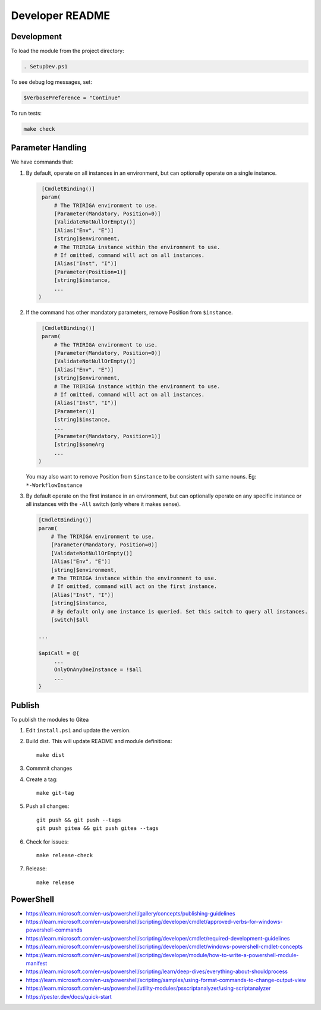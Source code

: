 Developer README
================

Development
-----------
To load the module from the project directory:

.. code:: ps1

    . SetupDev.ps1

To see debug log messages, set:

.. code:: ps1

    $VerbosePreference = "Continue"

To run tests:

.. code:: ps1

    make check


Parameter Handling
------------------
We have commands that:

#. By default, operate on all instances in an environment, but can optionally
   operate on a single instance.

   .. code:: ps1

     [CmdletBinding()]
     param(
         # The TRIRIGA environment to use.
         [Parameter(Mandatory, Position=0)]
         [ValidateNotNullOrEmpty()]
         [Alias("Env", "E")]
         [string]$environment,
         # The TRIRIGA instance within the environment to use.
         # If omitted, command will act on all instances.
         [Alias("Inst", "I")]
         [Parameter(Position=1)]
         [string]$instance,
         ...
    )

#. If the command has other mandatory parameters, remove Position from ``$instance``.

   .. code:: ps1

     [CmdletBinding()]
     param(
         # The TRIRIGA environment to use.
         [Parameter(Mandatory, Position=0)]
         [ValidateNotNullOrEmpty()]
         [Alias("Env", "E")]
         [string]$environment,
         # The TRIRIGA instance within the environment to use.
         # If omitted, command will act on all instances.
         [Alias("Inst", "I")]
         [Parameter()]
         [string]$instance,
         ...
         [Parameter(Mandatory, Position=1)]
         [string]$someArg
         ...
    )

   You may also want to remove Position from ``$instance`` to be consistent
   with same nouns. Eg: ``*-WorkflowInstance``

#. By default operate on the first instance in an environment, but can
   optionally operate on any specific instance or all instances with the
   ``-All`` switch (only where it makes sense).

   .. code:: ps1

       [CmdletBinding()]
       param(
           # The TRIRIGA environment to use.
           [Parameter(Mandatory, Position=0)]
           [ValidateNotNullOrEmpty()]
           [Alias("Env", "E")]
           [string]$environment,
           # The TRIRIGA instance within the environment to use.
           # If omitted, command will act on the first instance.
           [Alias("Inst", "I")]
           [string]$instance,
           # By default only one instance is queried. Set this switch to query all instances.
           [switch]$all

       ...

       $apiCall = @{
            ...
            OnlyOnAnyOneInstance = !$all
            ...
       }

Publish
-------
To publish the modules to Gitea

#. Edit ``install.ps1`` and update the version.
#. Build dist. This will update README and module definitions::

        make dist

#. Commmit changes
#. Create a tag::

        make git-tag

#. Push all changes::

        git push && git push --tags
        git push gitea && git push gitea --tags

#. Check for issues::

        make release-check

#. Release::

        make release

PowerShell
----------
* https://learn.microsoft.com/en-us/powershell/gallery/concepts/publishing-guidelines
* https://learn.microsoft.com/en-us/powershell/scripting/developer/cmdlet/approved-verbs-for-windows-powershell-commands
* https://learn.microsoft.com/en-us/powershell/scripting/developer/cmdlet/required-development-guidelines
* https://learn.microsoft.com/en-us/powershell/scripting/developer/cmdlet/windows-powershell-cmdlet-concepts
* https://learn.microsoft.com/en-us/powershell/scripting/developer/module/how-to-write-a-powershell-module-manifest
* https://learn.microsoft.com/en-us/powershell/scripting/learn/deep-dives/everything-about-shouldprocess
* https://learn.microsoft.com/en-us/powershell/scripting/samples/using-format-commands-to-change-output-view
* https://learn.microsoft.com/en-us/powershell/utility-modules/psscriptanalyzer/using-scriptanalyzer
* https://pester.dev/docs/quick-start
